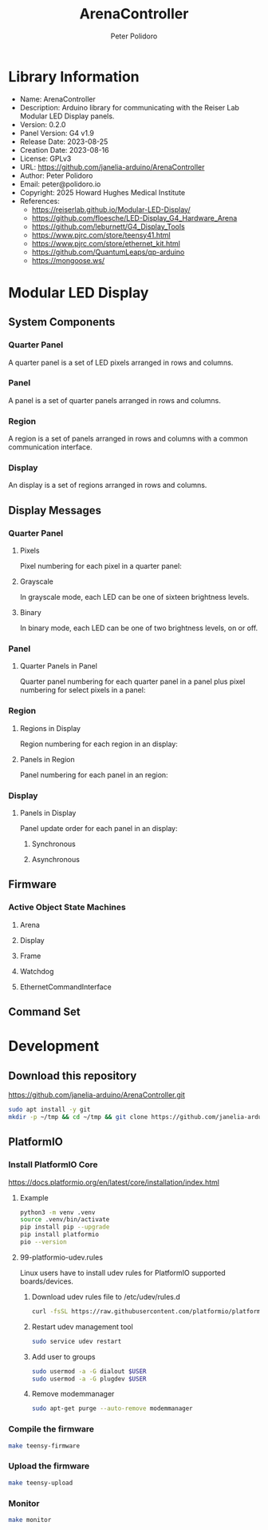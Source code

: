 #+TITLE: ArenaController
#+AUTHOR: Peter Polidoro
#+EMAIL: peter@polidoro.io

* Library Information
- Name: ArenaController
- Description: Arduino library for communicating with the Reiser Lab Modular LED Display panels.
- Version: 0.2.0
- Panel Version: G4 v1.9
- Release Date: 2023-08-25
- Creation Date: 2023-08-16
- License: GPLv3
- URL: https://github.com/janelia-arduino/ArenaController
- Author: Peter Polidoro
- Email: peter@polidoro.io
- Copyright: 2025 Howard Hughes Medical Institute
- References:
  - https://reiserlab.github.io/Modular-LED-Display/
  - https://github.com/floesche/LED-Display_G4_Hardware_Arena
  - https://github.com/leburnett/G4_Display_Tools
  - https://www.pjrc.com/store/teensy41.html
  - https://www.pjrc.com/store/ethernet_kit.html
  - https://github.com/QuantumLeaps/qp-arduino
  - https://mongoose.ws/

* Modular LED Display

#+html: <img src="./images/arena.png" width="1200px">

** System Components

*** Quarter Panel

A quarter panel is a set of LED pixels arranged in rows and columns.

#+html: <img src="./images/quarter_panel.png" width="96px">

*** Panel

A panel is a set of quarter panels arranged in rows and columns.

#+html: <img src="./images/panel.png" width="192px">

*** Region

A region is a set of panels arranged in rows and columns with a common communication interface.

#+html: <img src="./images/region.png" width="607px">

*** Display

An display is a set of regions arranged in rows and columns.

#+html: <img src="./images/display.png" width="1214px">

** Display Messages

*** Quarter Panel

**** Pixels

Pixel numbering for each pixel in a quarter panel:

#+html: <img src="./images/quarter_panel_pixels.png" width="1200px">

**** Grayscale

In grayscale mode, each LED can be one of sixteen brightness levels.

#+html: <img src="./images/grayscale.png" width="420px">

#+html: <img src="./images/quarter_panel_grayscale.png" width="1200px">

**** Binary

In binary mode, each LED can be one of two brightness levels, on or off.

#+html: <img src="./images/binary.png" width="420px">

#+html: <img src="./images/quarter_panel_binary.png" width="1200px">

*** Panel

**** Quarter Panels in Panel

Quarter panel numbering for each quarter panel in a panel plus pixel numbering for select pixels in a panel:

#+html: <img src="./images/panel_quarter_panels.png" width="1200px">

*** Region

**** Regions in Display

Region numbering for each region in an display:

#+html: <img src="./images/display_regions.png" width="1200px">

**** Panels in Region

Panel numbering for each panel in an region:

#+html: <img src="./images/region_panels.png" width="600px">

*** Display

**** Panels in Display

Panel update order for each panel in an display:

***** Synchronous

#+html: <img src="./images/display_panels_synchronous.png" width="1200px">

***** Asynchronous

#+html: <img src="./images/display_panels_asynchronous.png" width="1200px">

** Firmware

*** Active Object State Machines

**** Arena

#+html: <img src="./images/SM_of_Arena.png" width="1200px">

**** Display

#+html: <img src="./images/SM_of_Display.png" width="1200px">

**** Frame

#+html: <img src="./images/SM_of_Frame.png" width="1200px">

**** Watchdog

#+html: <img src="./images/SM_of_Watchdog.png" width="1200px">

**** EthernetCommandInterface

#+html: <img src="./images/SM_of_EthernetCommandInterface.png" width="1200px">


** Command Set


* Development

** Download this repository

[[https://github.com/janelia-arduino/ArenaController.git]]

#+BEGIN_SRC sh
sudo apt install -y git
mkdir -p ~/tmp && cd ~/tmp && git clone https://github.com/janelia-arduino/ArenaController.git
#+END_SRC

** PlatformIO

*** Install PlatformIO Core

[[https://docs.platformio.org/en/latest/core/installation/index.html]]

**** Example

#+BEGIN_SRC sh
python3 -m venv .venv
source .venv/bin/activate
pip install pip --upgrade
pip install platformio
pio --version
#+END_SRC

**** 99-platformio-udev.rules

Linux users have to install udev rules for PlatformIO supported boards/devices.

***** Download udev rules file to /etc/udev/rules.d

#+BEGIN_SRC sh
curl -fsSL https://raw.githubusercontent.com/platformio/platformio-core/develop/platformio/assets/system/99-platformio-udev.rules | sudo tee /etc/udev/rules.d/99-platformio-udev.rules
#+END_SRC

***** Restart udev management tool

#+BEGIN_SRC sh
sudo service udev restart
#+END_SRC

***** Add user to groups

#+BEGIN_SRC sh
sudo usermod -a -G dialout $USER
sudo usermod -a -G plugdev $USER
#+END_SRC

***** Remove modemmanager

#+BEGIN_SRC sh
sudo apt-get purge --auto-remove modemmanager
#+END_SRC

*** Compile the firmware

#+BEGIN_SRC sh
make teensy-firmware
#+END_SRC

*** Upload the firmware

#+BEGIN_SRC sh
make teensy-upload
#+END_SRC

*** Monitor

#+BEGIN_SRC sh
make monitor
#+END_SRC
